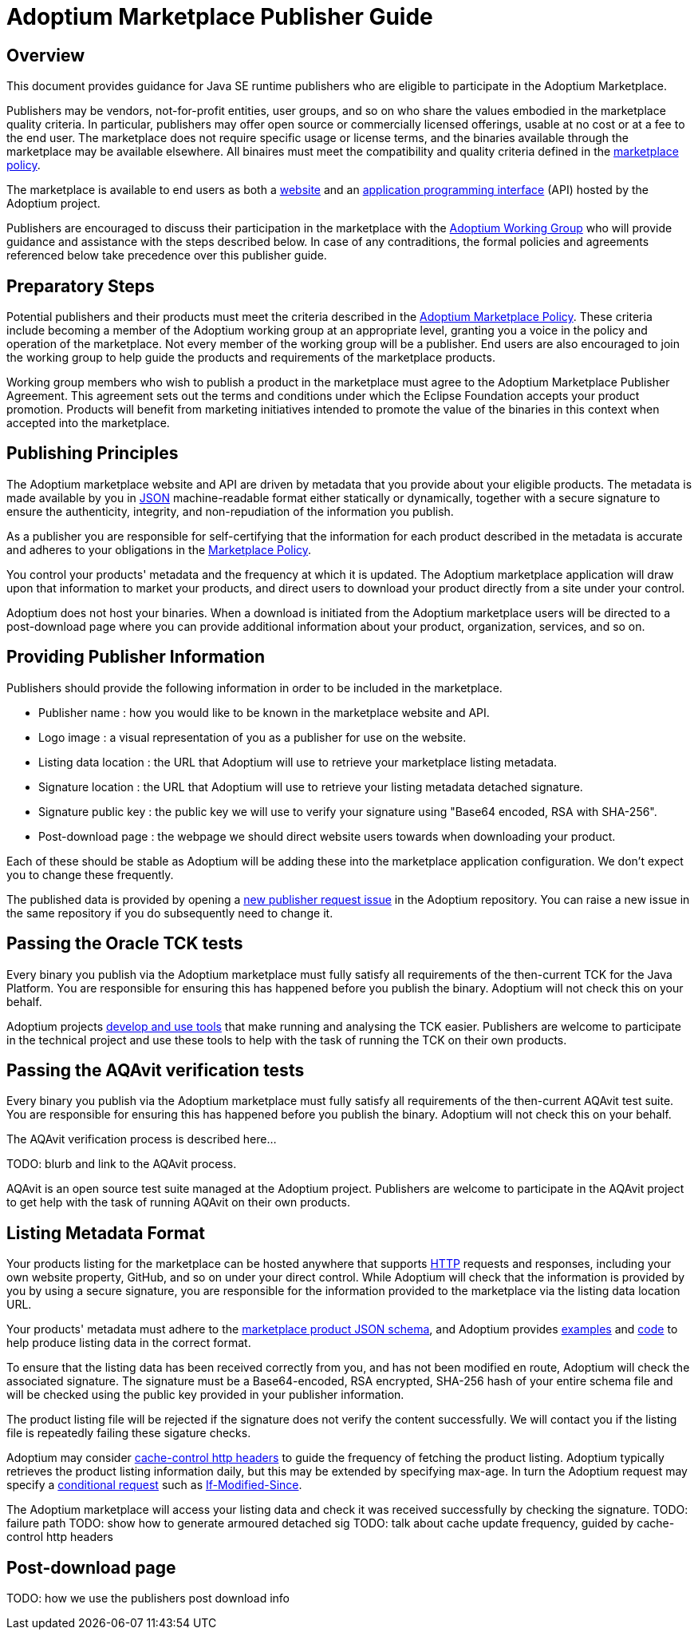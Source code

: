 = Adoptium Marketplace Publisher Guide
:description: Adoptium Marketplace Publisher Guide
:keywords: adoptium marketplace
:orgname: Eclipse Adoptium
:lang: en
:page-authors: tellison

== Overview

This document provides guidance for Java SE runtime publishers who are eligible to participate in the Adoptium Marketplace.

Publishers may be vendors, not-for-profit entities, user groups, and so on who share the values embodied in the marketplace quality criteria. In particular, publishers may offer open source or commercially licensed offerings, usable at no cost or at a fee to the end user. The marketplace does not require specific usage or license terms, and the binaries available through the marketplace may be available elsewhere. All binaires must meet the compatibility and quality criteria defined in the 
link:/marketplace-policy[marketplace policy].

The marketplace is available to end users as both a
link:/marketplace[website]
and an
https://api.adoptium.net/[application programming interface^]
(API) hosted by the Adoptium project.

Publishers are encouraged to discuss their participation in the marketplace with the
link:/members[Adoptium Working Group]
who will provide guidance and assistance with the steps described below. In case of any contraditions, the formal policies and agreements referenced below take precedence over this publisher guide.


== Preparatory Steps

Potential publishers and their products must meet the criteria described in the
link:/marketplace-policy[Adoptium Marketplace Policy]. These criteria include becoming a member of the Adoptium working group at an appropriate level, granting you a voice in the policy and operation of the marketplace. Not every member of the working group will be a publisher. End users are also encouraged to join the working group to help guide the products and requirements of the marketplace products.

Working group members who wish to publish a product in the marketplace must agree to the Adoptium Marketplace Publisher Agreement. This agreement sets out the terms and conditions under which the Eclipse Foundation accepts your product promotion. Products will benefit from marketing initiatives intended to promote the value of the binaries in this context when accepted into the marketplace.


== Publishing Principles

The Adoptium marketplace website and API are driven by metadata that you provide about your eligible products. The metadata is made available by you in
https://www.json.org/[JSON^]
machine-readable format either statically or dynamically, together with a secure signature to ensure the authenticity, integrity, and non-repudiation of the information you publish.

As a publisher you are responsible for self-certifying that the information for each product described in the metadata is accurate and adheres to your obligations in the
link:/marketplace-policy[Marketplace Policy].

You control your products' metadata and the frequency at which it is updated. The Adoptium marketplace application will draw upon that information to market your products, and direct users to download your product directly from a site under your control.

Adoptium does not host your binaries. When a download is initiated from the Adoptium marketplace users will be directed to a post-download page where you can provide additional information about your product, organization, services, and so on.


== Providing Publisher Information

Publishers should provide the following information in order to be included in the marketplace.

 * Publisher name : how you would like to be known in the marketplace website and API.
 * Logo image : a visual representation of you as a publisher for use on the website.
 * Listing data location : the URL that Adoptium will use to retrieve your marketplace listing metadata.
 * Signature location : the URL that Adoptium will use to retrieve your listing metadata detached signature.
 * Signature public key : the public key we will use to verify your signature using "Base64 encoded, RSA with SHA-256".
// TODO: discuss appropriate signature algorithms
 * Post-download page : the webpage we should direct website users towards when downloading your product.
 
Each of these should be stable as Adoptium will be adding these into the marketplace application configuration. We don't expect you to change these frequently.

The published data is provided by opening a
https://github.com/adoptium/adoptium/issues/new/choose[new publisher request issue^]
in the Adoptium repository. You can raise a new issue in the same repository if you do subsequently need to change it.


== Passing the Oracle TCK tests

Every binary you publish via the Adoptium marketplace must fully satisfy all requirements of the then-current TCK for the Java Platform. You are responsible for ensuring this has happened before you publish the binary. Adoptium will not check this on your behalf.

Adoptium projects
https://projects.eclipse.org/projects/adoptium.temurin-compliance[develop and use tools^]
that make running and analysing the TCK easier. Publishers are welcome to participate in the technical project and use these tools to help with the task of running the TCK on their own products.


== Passing the AQAvit verification tests

Every binary you publish via the Adoptium marketplace must fully satisfy all requirements of the then-current AQAvit test suite. You are responsible for ensuring this has happened before you publish the binary. Adoptium will not check this on your behalf.

The AQAvit verification process is described here...

TODO: blurb and link to the AQAvit process.

AQAvit is an open source test suite managed at the Adoptium project. Publishers are welcome to participate in the AQAvit project to get help with the task of running AQAvit on their own products.


== Listing Metadata Format

Your products listing for the marketplace can be hosted anywhere that supports
https://en.wikipedia.org/wiki/Hypertext_Transfer_Protocol[HTTP^]
requests and responses, including your own website property, GitHub, and so on under your direct control. While Adoptium will check that the information is provided by you by using a secure signature, you are responsible for the information provided to the marketplace via the listing data location URL.

// TODO: fix up URL when schema moves to main branch
Your products' metadata must adhere to the
https://github.com/adoptium/api.adoptium.net/tree/marketplace/marketplace[marketplace product JSON schema^], and Adoptium provides
https://github.com/adoptium/api.adoptium.net/blob/marketplace/marketplace/adoptium-marketplace-schema-tests/src/test/resources/net/adoptium/marketplace/schema/[examples^]
and
https://github.com/adoptium/api.adoptium.net/tree/marketplace/marketplace/adoptium-marketplace-schema[code^]
to help produce listing data in the correct format.

// TODO discuss allowing a Signature: HTTP header approach too/instead.
To ensure that the listing data has been received correctly from you, and has not been modified en route, Adoptium will check the associated signature. The signature must be a Base64-encoded, RSA encrypted, SHA-256 hash of your entire schema file and will be checked using the public key provided in your publisher information.

The product listing file will be rejected if the signature does not verify the content successfully. We will contact you if the listing file is repeatedly failing these sigature checks.

// TODO discuss default and minimum frequency of refresh.
Adoptium may consider 
https://developer.mozilla.org/en-US/docs/Web/HTTP/Headers/Cache-Control[cache-control http headers^]
to guide the frequency of fetching the product listing. Adoptium typically retrieves the product listing information daily, but this may be extended by specifying max-age. In turn the Adoptium request may specify a
https://developer.mozilla.org/en-US/docs/Web/HTTP/Conditional_requests[conditional request^]
such as
https://developer.mozilla.org/en-US/docs/Web/HTTP/Headers/If-Modified-Since[If-Modified-Since^].

The Adoptium marketplace will access your listing data and check it was received successfully by checking the signature.
TODO: failure path
TODO: show how to generate armoured detached sig 
TODO: talk about cache update frequency, guided by cache-control http headers

== Post-download page

TODO: how we use the publishers post download info
